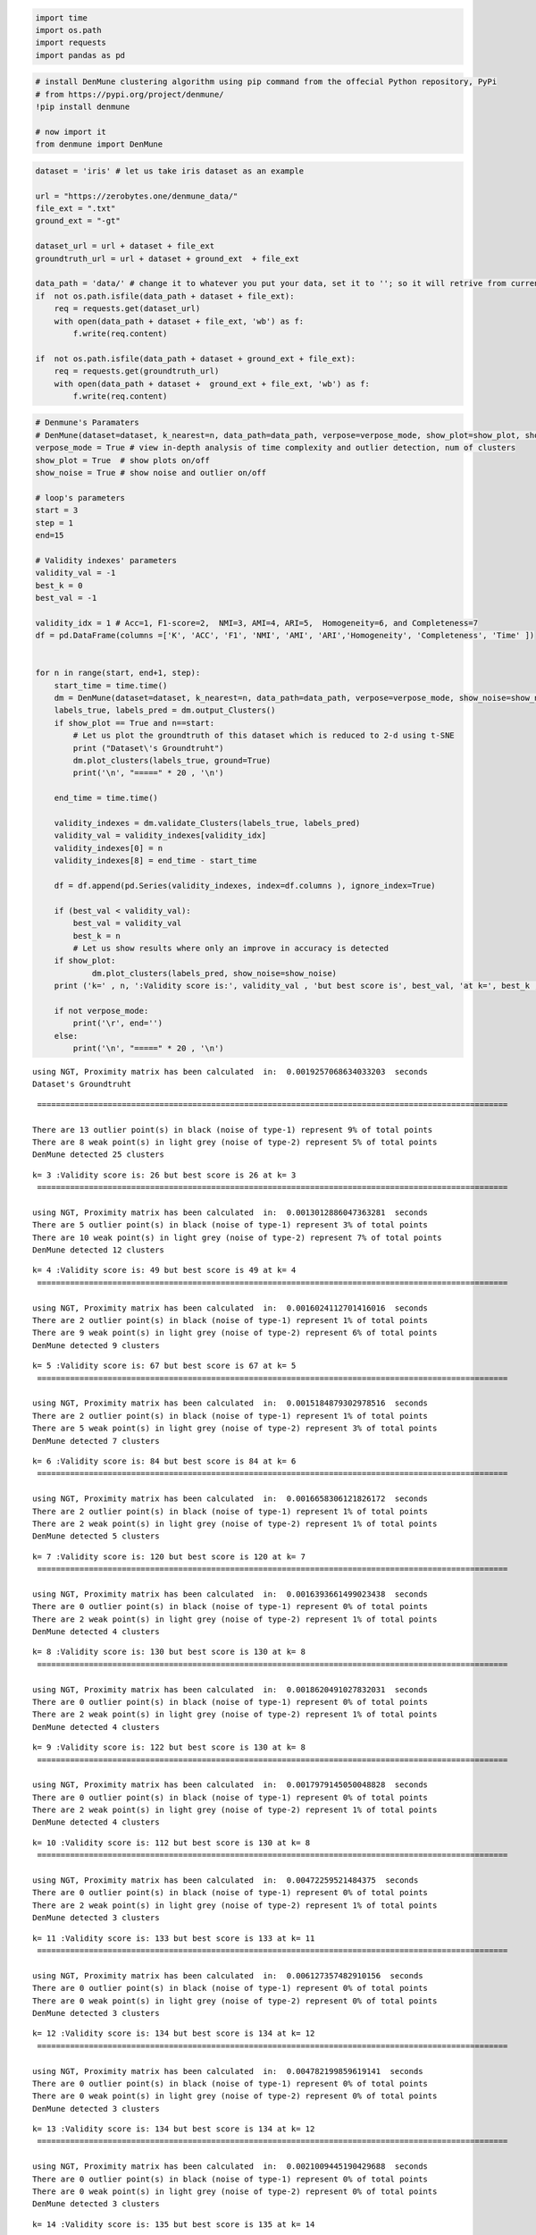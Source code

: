 .. code:: ipython3

    import time
    import os.path
    import requests
    import pandas as pd

.. code:: ipython3

    # install DenMune clustering algorithm using pip command from the offecial Python repository, PyPi
    # from https://pypi.org/project/denmune/
    !pip install denmune
    
    # now import it
    from denmune import DenMune

.. code:: ipython3

    dataset = 'iris' # let us take iris dataset as an example
    
    url = "https://zerobytes.one/denmune_data/"
    file_ext = ".txt"
    ground_ext = "-gt"
    
    dataset_url = url + dataset + file_ext
    groundtruth_url = url + dataset + ground_ext  + file_ext
    
    data_path = 'data/' # change it to whatever you put your data, set it to ''; so it will retrive from current folder
    if  not os.path.isfile(data_path + dataset + file_ext):
        req = requests.get(dataset_url)
        with open(data_path + dataset + file_ext, 'wb') as f:
            f.write(req.content)
            
    if  not os.path.isfile(data_path + dataset + ground_ext + file_ext):
        req = requests.get(groundtruth_url)
        with open(data_path + dataset +  ground_ext + file_ext, 'wb') as f:
            f.write(req.content)       

.. code:: ipython3

    # Denmune's Paramaters
    # DenMune(dataset=dataset, k_nearest=n, data_path=data_path, verpose=verpose_mode, show_plot=show_plot, show_noise=show_noise)
    verpose_mode = True # view in-depth analysis of time complexity and outlier detection, num of clusters
    show_plot = True  # show plots on/off
    show_noise = True # show noise and outlier on/off
    
    # loop's parameters
    start = 3
    step = 1
    end=15
    
    # Validity indexes' parameters
    validity_val = -1
    best_k = 0
    best_val = -1
    
    validity_idx = 1 # Acc=1, F1-score=2,  NMI=3, AMI=4, ARI=5,  Homogeneity=6, and Completeness=7
    df = pd.DataFrame(columns =['K', 'ACC', 'F1', 'NMI', 'AMI', 'ARI','Homogeneity', 'Completeness', 'Time' ])
    
    
    for n in range(start, end+1, step):
        start_time = time.time()
        dm = DenMune(dataset=dataset, k_nearest=n, data_path=data_path, verpose=verpose_mode, show_noise=show_noise)
        labels_true, labels_pred = dm.output_Clusters()
        if show_plot == True and n==start:
            # Let us plot the groundtruth of this dataset which is reduced to 2-d using t-SNE
            print ("Dataset\'s Groundtruht")
            dm.plot_clusters(labels_true, ground=True)
            print('\n', "=====" * 20 , '\n')       
                   
        end_time = time.time()
        
        validity_indexes = dm.validate_Clusters(labels_true, labels_pred)
        validity_val = validity_indexes[validity_idx]
        validity_indexes[0] = n
        validity_indexes[8] = end_time - start_time
        
        df = df.append(pd.Series(validity_indexes, index=df.columns ), ignore_index=True)
        
        if (best_val < validity_val):
            best_val = validity_val
            best_k = n
            # Let us show results where only an improve in accuracy is detected
        if show_plot:
                dm.plot_clusters(labels_pred, show_noise=show_noise)
        print ('k=' , n, ':Validity score is:', validity_val , 'but best score is', best_val, 'at k=', best_k , end='     ')
                
        if not verpose_mode:
            print('\r', end='')
        else:
            print('\n', "=====" * 20 , '\n')


.. parsed-literal::

    using NGT, Proximity matrix has been calculated  in:  0.0019257068634033203  seconds
    Dataset's Groundtruht



.. image:: output_3_1.png


.. parsed-literal::

    
     ==================================================================================================== 
    
    There are 13 outlier point(s) in black (noise of type-1) represent 9% of total points
    There are 8 weak point(s) in light grey (noise of type-2) represent 5% of total points
    DenMune detected 25 clusters 
    



.. image:: output_3_3.png


.. parsed-literal::

    k= 3 :Validity score is: 26 but best score is 26 at k= 3     
     ==================================================================================================== 
    
    using NGT, Proximity matrix has been calculated  in:  0.0013012886047363281  seconds
    There are 5 outlier point(s) in black (noise of type-1) represent 3% of total points
    There are 10 weak point(s) in light grey (noise of type-2) represent 7% of total points
    DenMune detected 12 clusters 
    



.. image:: output_3_5.png


.. parsed-literal::

    k= 4 :Validity score is: 49 but best score is 49 at k= 4     
     ==================================================================================================== 
    
    using NGT, Proximity matrix has been calculated  in:  0.0016024112701416016  seconds
    There are 2 outlier point(s) in black (noise of type-1) represent 1% of total points
    There are 9 weak point(s) in light grey (noise of type-2) represent 6% of total points
    DenMune detected 9 clusters 
    



.. image:: output_3_7.png


.. parsed-literal::

    k= 5 :Validity score is: 67 but best score is 67 at k= 5     
     ==================================================================================================== 
    
    using NGT, Proximity matrix has been calculated  in:  0.0015184879302978516  seconds
    There are 2 outlier point(s) in black (noise of type-1) represent 1% of total points
    There are 5 weak point(s) in light grey (noise of type-2) represent 3% of total points
    DenMune detected 7 clusters 
    



.. image:: output_3_9.png


.. parsed-literal::

    k= 6 :Validity score is: 84 but best score is 84 at k= 6     
     ==================================================================================================== 
    
    using NGT, Proximity matrix has been calculated  in:  0.0016658306121826172  seconds
    There are 2 outlier point(s) in black (noise of type-1) represent 1% of total points
    There are 2 weak point(s) in light grey (noise of type-2) represent 1% of total points
    DenMune detected 5 clusters 
    



.. image:: output_3_11.png


.. parsed-literal::

    k= 7 :Validity score is: 120 but best score is 120 at k= 7     
     ==================================================================================================== 
    
    using NGT, Proximity matrix has been calculated  in:  0.0016393661499023438  seconds
    There are 0 outlier point(s) in black (noise of type-1) represent 0% of total points
    There are 2 weak point(s) in light grey (noise of type-2) represent 1% of total points
    DenMune detected 4 clusters 
    



.. image:: output_3_13.png


.. parsed-literal::

    k= 8 :Validity score is: 130 but best score is 130 at k= 8     
     ==================================================================================================== 
    
    using NGT, Proximity matrix has been calculated  in:  0.0018620491027832031  seconds
    There are 0 outlier point(s) in black (noise of type-1) represent 0% of total points
    There are 2 weak point(s) in light grey (noise of type-2) represent 1% of total points
    DenMune detected 4 clusters 
    



.. image:: output_3_15.png


.. parsed-literal::

    k= 9 :Validity score is: 122 but best score is 130 at k= 8     
     ==================================================================================================== 
    
    using NGT, Proximity matrix has been calculated  in:  0.0017979145050048828  seconds
    There are 0 outlier point(s) in black (noise of type-1) represent 0% of total points
    There are 2 weak point(s) in light grey (noise of type-2) represent 1% of total points
    DenMune detected 4 clusters 
    



.. image:: output_3_17.png


.. parsed-literal::

    k= 10 :Validity score is: 112 but best score is 130 at k= 8     
     ==================================================================================================== 
    
    using NGT, Proximity matrix has been calculated  in:  0.00472259521484375  seconds
    There are 0 outlier point(s) in black (noise of type-1) represent 0% of total points
    There are 2 weak point(s) in light grey (noise of type-2) represent 1% of total points
    DenMune detected 3 clusters 
    



.. image:: output_3_19.png


.. parsed-literal::

    k= 11 :Validity score is: 133 but best score is 133 at k= 11     
     ==================================================================================================== 
    
    using NGT, Proximity matrix has been calculated  in:  0.006127357482910156  seconds
    There are 0 outlier point(s) in black (noise of type-1) represent 0% of total points
    There are 0 weak point(s) in light grey (noise of type-2) represent 0% of total points
    DenMune detected 3 clusters 
    



.. image:: output_3_21.png


.. parsed-literal::

    k= 12 :Validity score is: 134 but best score is 134 at k= 12     
     ==================================================================================================== 
    
    using NGT, Proximity matrix has been calculated  in:  0.004782199859619141  seconds
    There are 0 outlier point(s) in black (noise of type-1) represent 0% of total points
    There are 0 weak point(s) in light grey (noise of type-2) represent 0% of total points
    DenMune detected 3 clusters 
    



.. image:: output_3_23.png


.. parsed-literal::

    k= 13 :Validity score is: 134 but best score is 134 at k= 12     
     ==================================================================================================== 
    
    using NGT, Proximity matrix has been calculated  in:  0.0021009445190429688  seconds
    There are 0 outlier point(s) in black (noise of type-1) represent 0% of total points
    There are 0 weak point(s) in light grey (noise of type-2) represent 0% of total points
    DenMune detected 3 clusters 
    



.. image:: output_3_25.png


.. parsed-literal::

    k= 14 :Validity score is: 135 but best score is 135 at k= 14     
     ==================================================================================================== 
    
    using NGT, Proximity matrix has been calculated  in:  0.0020799636840820312  seconds
    There are 0 outlier point(s) in black (noise of type-1) represent 0% of total points
    There are 0 weak point(s) in light grey (noise of type-2) represent 0% of total points
    DenMune detected 3 clusters 
    



.. image:: output_3_27.png


.. parsed-literal::

    k= 15 :Validity score is: 134 but best score is 135 at k= 14     
     ==================================================================================================== 
    



.. parsed-literal::

    <Figure size 432x288 with 0 Axes>


.. code:: ipython3

    # It is time to save the results
    results_path = 'results/'  # change it to whatever you output results to, set it to ''; so it will output to current folder
    para_file = 'denmune'+ '_para_'  + dataset + '.csv'
    df.sort_values(by=['F1', 'NMI', 'ARI'] , ascending=False, inplace=True)   
    df.to_csv(results_path + para_file, index=False, sep='\t', header=True)

.. code:: ipython3

    df # it is sorted now and saved




.. raw:: html

    <div>
    <style scoped>
        .dataframe tbody tr th:only-of-type {
            vertical-align: middle;
        }
    
        .dataframe tbody tr th {
            vertical-align: top;
        }
    
        .dataframe thead th {
            text-align: right;
        }
    </style>
    <table border="1" class="dataframe">
      <thead>
        <tr style="text-align: right;">
          <th></th>
          <th>K</th>
          <th>ACC</th>
          <th>F1</th>
          <th>NMI</th>
          <th>AMI</th>
          <th>ARI</th>
          <th>Homogeneity</th>
          <th>Completeness</th>
          <th>Time</th>
        </tr>
      </thead>
      <tbody>
        <tr>
          <th>3</th>
          <td>8.0</td>
          <td>133.0</td>
          <td>0.932131</td>
          <td>0.841868</td>
          <td>0.839116</td>
          <td>0.842942</td>
          <td>0.923649</td>
          <td>0.773391</td>
          <td>0.021382</td>
        </tr>
        <tr>
          <th>5</th>
          <td>10.0</td>
          <td>135.0</td>
          <td>0.897698</td>
          <td>0.797989</td>
          <td>0.795421</td>
          <td>0.745504</td>
          <td>0.786923</td>
          <td>0.809369</td>
          <td>0.017886</td>
        </tr>
        <tr>
          <th>6</th>
          <td>11.0</td>
          <td>135.0</td>
          <td>0.897698</td>
          <td>0.797989</td>
          <td>0.795421</td>
          <td>0.745504</td>
          <td>0.786923</td>
          <td>0.809369</td>
          <td>0.017965</td>
        </tr>
        <tr>
          <th>7</th>
          <td>12.0</td>
          <td>135.0</td>
          <td>0.897698</td>
          <td>0.797989</td>
          <td>0.795421</td>
          <td>0.745504</td>
          <td>0.786923</td>
          <td>0.809369</td>
          <td>0.018378</td>
        </tr>
        <tr>
          <th>8</th>
          <td>13.0</td>
          <td>135.0</td>
          <td>0.897698</td>
          <td>0.797989</td>
          <td>0.795421</td>
          <td>0.745504</td>
          <td>0.786923</td>
          <td>0.809369</td>
          <td>0.020036</td>
        </tr>
        <tr>
          <th>9</th>
          <td>14.0</td>
          <td>135.0</td>
          <td>0.897698</td>
          <td>0.797989</td>
          <td>0.795421</td>
          <td>0.745504</td>
          <td>0.786923</td>
          <td>0.809369</td>
          <td>0.019303</td>
        </tr>
        <tr>
          <th>10</th>
          <td>15.0</td>
          <td>135.0</td>
          <td>0.897698</td>
          <td>0.797989</td>
          <td>0.795421</td>
          <td>0.745504</td>
          <td>0.786923</td>
          <td>0.809369</td>
          <td>0.022101</td>
        </tr>
        <tr>
          <th>2</th>
          <td>7.0</td>
          <td>121.0</td>
          <td>0.869277</td>
          <td>0.784554</td>
          <td>0.778492</td>
          <td>0.775061</td>
          <td>0.922431</td>
          <td>0.682535</td>
          <td>0.086369</td>
        </tr>
        <tr>
          <th>4</th>
          <td>9.0</td>
          <td>102.0</td>
          <td>0.785836</td>
          <td>0.699696</td>
          <td>0.693196</td>
          <td>0.619015</td>
          <td>0.833488</td>
          <td>0.602915</td>
          <td>0.017289</td>
        </tr>
        <tr>
          <th>0</th>
          <td>5.0</td>
          <td>77.0</td>
          <td>0.676262</td>
          <td>0.633626</td>
          <td>0.617857</td>
          <td>0.446222</td>
          <td>0.928236</td>
          <td>0.480971</td>
          <td>0.076828</td>
        </tr>
        <tr>
          <th>1</th>
          <td>6.0</td>
          <td>76.0</td>
          <td>0.670988</td>
          <td>0.671427</td>
          <td>0.658472</td>
          <td>0.469120</td>
          <td>0.951927</td>
          <td>0.518611</td>
          <td>0.014116</td>
        </tr>
      </tbody>
    </table>
    </div>




